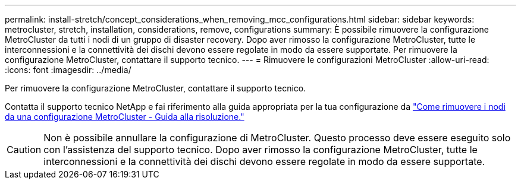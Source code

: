 ---
permalink: install-stretch/concept_considerations_when_removing_mcc_configurations.html 
sidebar: sidebar 
keywords: metrocluster, stretch, installation, considerations, remove, configurations 
summary: È possibile rimuovere la configurazione MetroCluster da tutti i nodi di un gruppo di disaster recovery. Dopo aver rimosso la configurazione MetroCluster, tutte le interconnessioni e la connettività dei dischi devono essere regolate in modo da essere supportate. Per rimuovere la configurazione MetroCluster, contattare il supporto tecnico. 
---
= Rimuovere le configurazioni MetroCluster
:allow-uri-read: 
:icons: font
:imagesdir: ../media/


[role="lead"]
Per rimuovere la configurazione MetroCluster, contattare il supporto tecnico.

Contatta il supporto tecnico NetApp e fai riferimento alla guida appropriata per la tua configurazione da link:https://kb.netapp.com/Advice_and_Troubleshooting/Data_Protection_and_Security/MetroCluster/How_to_remove_nodes_from_a_MetroCluster_configuration_-_Resolution_Guide["Come rimuovere i nodi da una configurazione MetroCluster - Guida alla risoluzione."^]


CAUTION: Non è possibile annullare la configurazione di MetroCluster. Questo processo deve essere eseguito solo con l'assistenza del supporto tecnico. Dopo aver rimosso la configurazione MetroCluster, tutte le interconnessioni e la connettività dei dischi devono essere regolate in modo da essere supportate.
